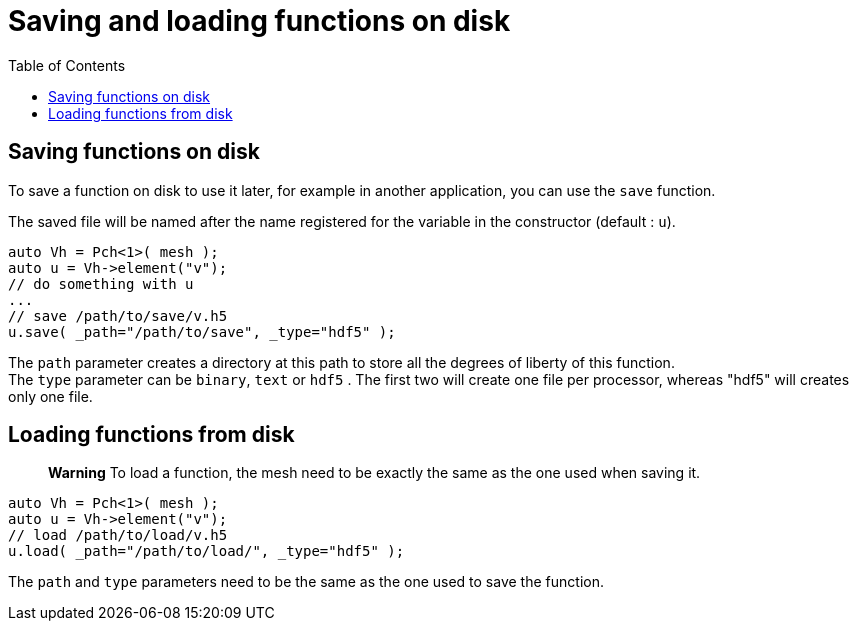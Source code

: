 = Saving and loading functions on disk
:toc:
:toc-placement: macro
:toclevels: 2

toc::[]

== Saving functions on disk

To save a function on disk to use it later, for example in another application, you can use the `save` function.

The saved file will be named after the name registered for the variable in the constructor (default : `u`).

[source,cpp]
----
auto Vh = Pch<1>( mesh );
auto u = Vh->element("v"); 
// do something with u
...
// save /path/to/save/v.h5
u.save( _path="/path/to/save", _type="hdf5" ); 
----

The `path` parameter creates a directory at this path to store all the degrees of liberty of this function. +
The `type` parameter can be `binary`, `text` or `hdf5` . The first two will create one file per processor, whereas "hdf5" will creates only one file.

== Loading functions from disk

> **Warning** To load a function, the mesh need to be exactly the same as the one used when saving it.

[source,cpp]
----
auto Vh = Pch<1>( mesh );
auto u = Vh->element("v");
// load /path/to/load/v.h5
u.load( _path="/path/to/load/", _type="hdf5" ); 
----

The `path` and `type` parameters need to be the same as the one used to save the function.